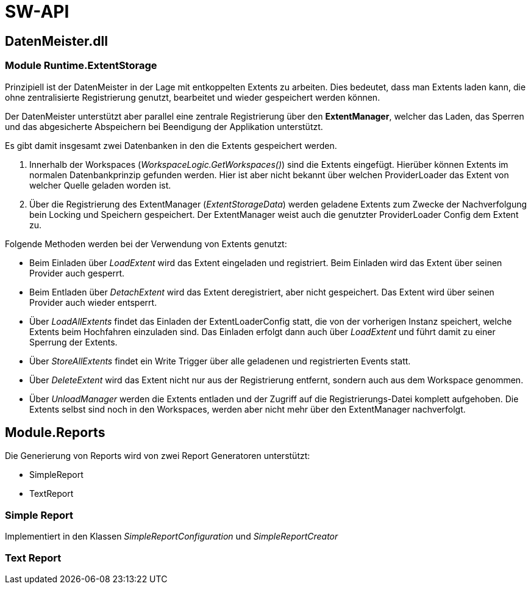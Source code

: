 = SW-API

== DatenMeister.dll

=== Module Runtime.ExtentStorage

Prinzipiell ist der DatenMeister in der Lage mit entkoppelten Extents zu arbeiten. Dies bedeutet, dass man Extents laden kann, die ohne zentralisierte Registrierung genutzt, bearbeitet und wieder gespeichert werden können. 

Der DatenMeister unterstützt aber parallel eine zentrale Registrierung über den *ExtentManager*, welcher das Laden, das Sperren und das abgesicherte Abspeichern bei Beendigung der Applikation unterstützt. 

Es gibt damit insgesamt zwei Datenbanken in den die Extents gespeichert werden. 

. Innerhalb der Workspaces (_WorkspaceLogic.GetWorkspaces()_) sind die Extents eingefügt. Hierüber können Extents im normalen Datenbankprinzip gefunden werden. Hier ist aber nicht bekannt über welchen ProviderLoader das Extent von welcher Quelle geladen worden ist. 

. Über die Registrierung des ExtentManager (_ExtentStorageData_) werden geladene Extents zum Zwecke der Nachverfolgung bein Locking und Speichern gespeichert. Der ExtentManager weist auch die genutzter ProviderLoader Config dem Extent zu. 

Folgende Methoden werden bei der Verwendung von Extents genutzt: 

* Beim Einladen über _LoadExtent_ wird das Extent eingeladen und registriert. Beim Einladen wird das Extent über seinen Provider auch gesperrt.

* Beim Entladen über _DetachExtent_ wird das Extent deregistriert, aber nicht gespeichert. Das Extent wird über seinen Provider auch wieder entsperrt. 

* Über _LoadAllExtents_ findet das Einladen der ExtentLoaderConfig statt, die von der vorherigen Instanz speichert, welche Extents beim Hochfahren einzuladen sind. Das Einladen erfolgt dann auch über _LoadExtent_ und führt damit zu einer Sperrung der Extents. 

* Über _StoreAllExtents_ findet ein Write Trigger über alle geladenen und registrierten Events statt. 

* Über _DeleteExtent_ wird das Extent nicht nur aus der Registrierung entfernt, sondern auch aus dem Workspace genommen. 

* Über _UnloadManager_ werden die Extents entladen und der Zugriff auf die Registrierungs-Datei komplett aufgehoben. Die Extents selbst sind noch in den Workspaces, werden aber nicht mehr über den ExtentManager nachverfolgt. 


== Module.Reports

Die Generierung von Reports wird von zwei Report Generatoren unterstützt: 

* SimpleReport
* TextReport

=== Simple Report

Implementiert in den Klassen _SimpleReportConfiguration_ und _SimpleReportCreator_

=== Text Report
